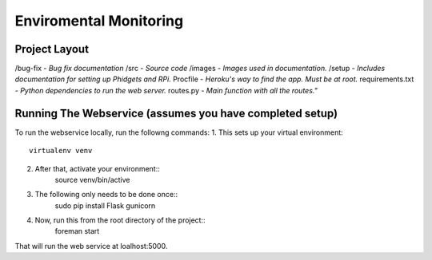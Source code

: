 Enviromental Monitoring
=======================

Project Layout
--------------

/bug-fix - *Bug fix documentation*
/src - *Source code* 
/images - *Images used in documentation.*
/setup - *Includes documentation for setting up Phidgets and RPi.*
Procfile - *Heroku's way to find the app. Must be at root.*
requirements.txt - *Python dependencies to run the web server.*
routes.py - *Main function with all the routes."*

Running The Webservice (assumes you have completed setup)
---------------------------------------------------------
To run the webservice locally, run the followng commands:
1. This sets up your virtual environment::
    virtualenv venv
2. After that, activate your environment::
    source venv/bin/active
3. The following only needs to be done once::
    sudo pip install Flask gunicorn
4. Now, run this from the root directory of the project::
    foreman start

That will run the web service at loalhost:5000.
